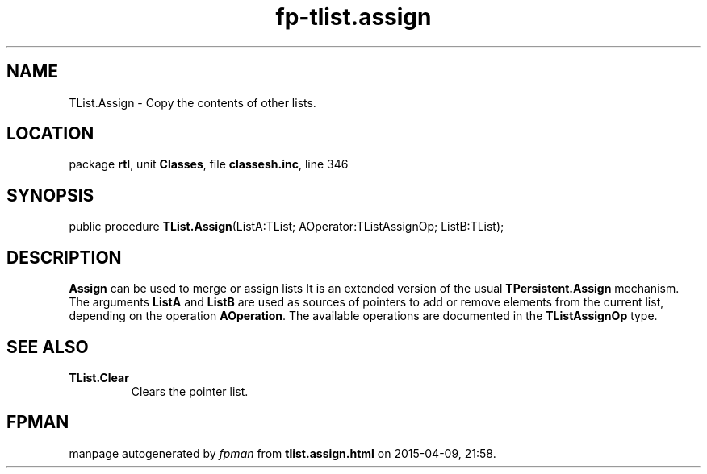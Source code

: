 .\" file autogenerated by fpman
.TH "fp-tlist.assign" 3 "2014-03-14" "fpman" "Free Pascal Programmer's Manual"
.SH NAME
TList.Assign - Copy the contents of other lists.
.SH LOCATION
package \fBrtl\fR, unit \fBClasses\fR, file \fBclassesh.inc\fR, line 346
.SH SYNOPSIS
public procedure \fBTList.Assign\fR(ListA:TList; AOperator:TListAssignOp; ListB:TList);
.SH DESCRIPTION
\fBAssign\fR can be used to merge or assign lists It is an extended version of the usual \fBTPersistent.Assign\fR mechanism. The arguments \fBListA\fR and \fBListB\fR are used as sources of pointers to add or remove elements from the current list, depending on the operation \fBAOperation\fR. The available operations are documented in the \fBTListAssignOp\fR type.


.SH SEE ALSO
.TP
.B TList.Clear
Clears the pointer list.

.SH FPMAN
manpage autogenerated by \fIfpman\fR from \fBtlist.assign.html\fR on 2015-04-09, 21:58.

